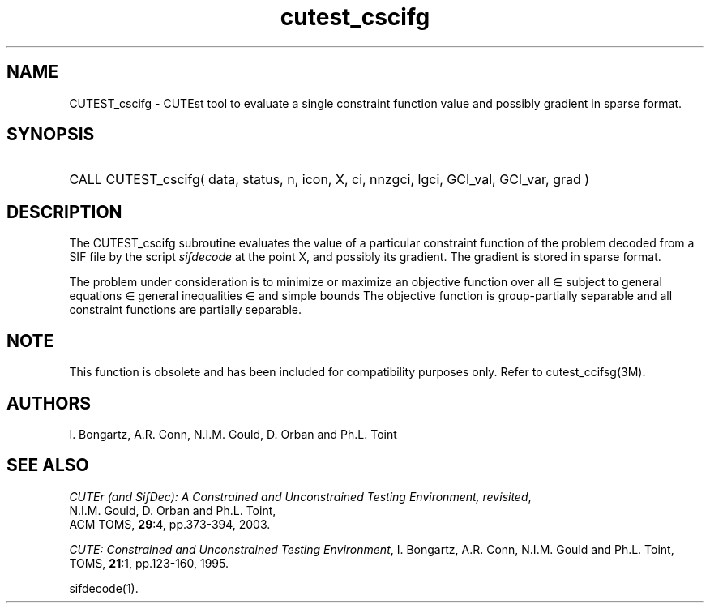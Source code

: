 '\" e  @(#)cutest_cscifg v1.0 12/2012;
.TH cutest_cscifg 3M "4 Dec 2012" "CUTEst user documentation" "CUTEst user documentation"
.SH NAME
CUTEST_cscifg \- CUTEst tool to evaluate a single constraint function value and
possibly gradient in sparse format.
.SH SYNOPSIS
.HP 1i
CALL CUTEST_cscifg( data, status, n, icon, X, ci, 
nnzgci, lgci, GCI_val, GCI_var, grad )
.SH DESCRIPTION
The CUTEST_cscifg subroutine evaluates the value of a particular constraint
function of the problem decoded from a SIF file by the script \fIsifdecode\fP
at the point X, and possibly its gradient. The gradient is stored in sparse
format.

The problem under consideration
is to minimize or maximize an objective function
.EQ
f(x)
.EN
over all
.EQ
x
.EN
\(mo
.EQ
R sup n
.EN
subject to
general equations
.EQ
c sub i (x) ~=~ 0,
.EN
.EQ
~(i
.EN
\(mo
.EQ
{ 1 ,..., m sub E } ),
.EN
general inequalities
.EQ
c sub i sup l (x) ~<=~ c sub i (x) ~<=~ c sub i sup u (x),
.EN
.EQ
~(i
.EN
\(mo
.EQ
{ m sub E + 1 ,..., m }),
.EN
and simple bounds
.EQ
x sup l ~<=~ x ~<=~ x sup u.
.EN
The objective function is group-partially separable and 
all constraint functions are partially separable.

.LP
.SH NOTE
This function is obsolete and has been included for compatibility
purposes only. Refer to cutest_ccifsg(3M).
.LP
.SH AUTHORS
I. Bongartz, A.R. Conn, N.I.M. Gould, D. Orban and Ph.L. Toint
.SH "SEE ALSO"
\fICUTEr (and SifDec): A Constrained and Unconstrained Testing
Environment, revisited\fP,
   N.I.M. Gould, D. Orban and Ph.L. Toint,
   ACM TOMS, \fB29\fP:4, pp.373-394, 2003.

\fICUTE: Constrained and Unconstrained Testing Environment\fP,
I. Bongartz, A.R. Conn, N.I.M. Gould and Ph.L. Toint, 
TOMS, \fB21\fP:1, pp.123-160, 1995.

sifdecode(1).
